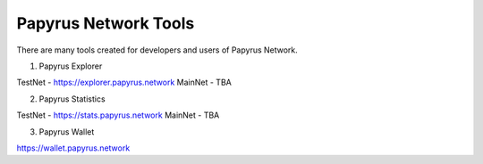 Papyrus Network Tools 
=====================

There are many tools created for developers and users of Papyrus Network.

1. Papyrus Explorer

TestNet - https://explorer.papyrus.network 
MainNet - TBA

2. Papyrus Statistics

TestNet - https://stats.papyrus.network 
MainNet - TBA

3. Papyrus Wallet

https://wallet.papyrus.network 

